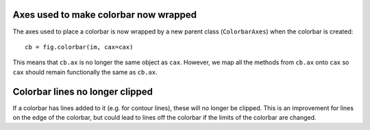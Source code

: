 Axes used to make colorbar now wrapped
======================================

The axes used to place a colorbar is now wrapped by a new parent class
(``ColorbarAxes``) when the colorbar is created::

    cb = fig.colorbar(im, cax=cax)

This means that ``cb.ax`` is no longer the same object as ``cax``. However, 
we map all the methods from ``cb.ax`` onto ``cax`` so ``cax`` should remain 
functionally the same as ``cb.ax``.  

Colorbar lines no longer clipped
================================

If a colorbar has lines added to it (e.g. for contour lines), these will
no longer be clipped.  This is an improvement for lines on the edge of
the colorbar, but could lead to lines off the colorbar if the limits of
the colorbar are changed.

